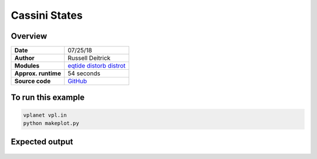 Cassini States
==============

Overview
--------

===================   ============
**Date**              07/25/18
**Author**            Russell Deitrick
**Modules**           `eqtide <../src/eqtide.html>`_
                      `distorb <../src/distorb.html>`_
                      `distrot <../src/distrot.html>`_
**Approx. runtime**   54 seconds
**Source code**       `GitHub <https://github.com/VirtualPlanetaryLaboratory/vplanet-private/tree/master/examples/cassini>`_
===================   ============


.. todo:: **@rdeitrick**: Description needed for the **cassini** example.


To run this example
-------------------

.. code-block:: bash

    vplanet vpl.in
    python makeplot.py


Expected output
---------------


.. todo:: **@rdeitrick**: Captions needed for the **cassini** figures.


.. figure:: cassini_damp.png
   :width: 600px
   :align: center


.. figure:: cassini_ham.png
   :width: 600px
   :align: center

